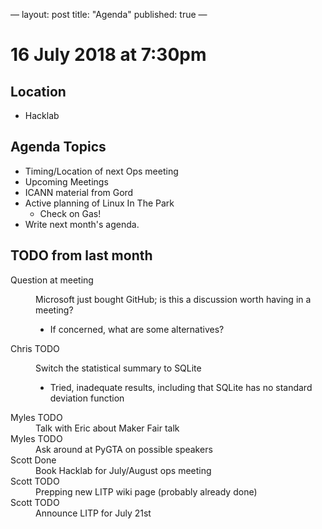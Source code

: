 ---
layout: post
title: "Agenda"
published: true
---

* 16 July 2018 at 7:30pm

** Location

- Hacklab

** Agenda Topics

 - Timing/Location of next Ops meeting
 - Upcoming Meetings
 - ICANN material from Gord
 - Active planning of Linux In The Park
   - Check on Gas!
 - Write next month's agenda.

** TODO from last month
 - Question at meeting :: Microsoft just bought GitHub; is this a discussion worth having in a meeting?
   - If concerned, what are some alternatives?
 - Chris TODO :: Switch the statistical summary to SQLite
   - Tried, inadequate results, including that SQLite has no standard deviation function
 - Myles TODO :: Talk with Eric about Maker Fair talk
 - Myles TODO :: Ask around at PyGTA on possible speakers
 - Scott Done :: Book Hacklab for July/August ops meeting
 - Scott TODO :: Prepping new LITP wiki page (probably already done)
 - Scott TODO :: Announce LITP for July 21st
